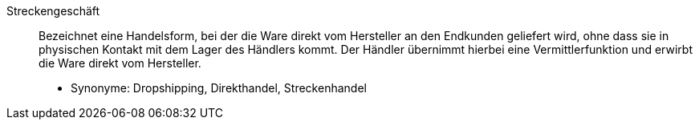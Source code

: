 [#streckengeschaeft]
Streckengeschäft:: Bezeichnet eine Handelsform, bei der die Ware direkt vom Hersteller an den Endkunden geliefert wird, ohne dass sie in physischen Kontakt mit dem Lager des Händlers kommt. Der Händler übernimmt hierbei eine Vermittlerfunktion und erwirbt die Ware direkt vom Hersteller. +
* Synonyme: Dropshipping, Direkthandel, Streckenhandel